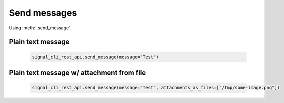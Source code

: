 Send messages
=============

Using :meth:`.send_message`.

Plain text message
------------------

   .. code-block:: python

      signal_cli_rest_api.send_message(message="Test")

Plain text message w/ attachment from file
------------------------------------------

   .. code-block:: python

      signal_cli_rest_api.send_message(message="Test", attachments_as_files=["/tmp/some-image.png"])

